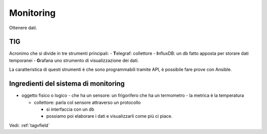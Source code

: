 .. _monitoring:

Monitoring
==========

Ottenere dati.

TIG
---

Acronimo che si divide in tre strumenti principali: - **T**\ elegraf:
collettore - **I**\ nfluxDB: un db fatto apposta per storare dati
temporanei - **G**\ rafana uno strumento di visualizzazione dei dati.

La caratteristica di questi strumenti è che sono programmabili tramite
API, è possibile fare prove con Ansible.

Ingredienti del sistema di monitoring
-------------------------------------

-  oggetto fisico o logico - che ha un sensore: un frigorifero che ha un
   termometro - la metrica è la temperatura

   -  collettore: parla col sensore attraverso un protocollo

      -  si interfaccia con un db
      -  possiamo poi elaborare i dati e visualizzarli come più ci
         piace.

Vedi: :ref:`tagvfield`
